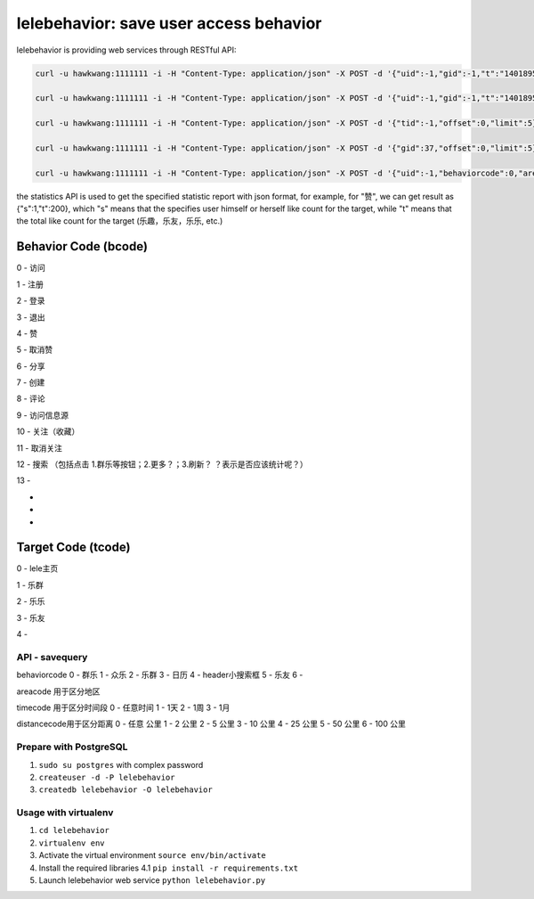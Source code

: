 lelebehavior: save user access behavior
==========================

lelebehavior is providing web services through RESTful API:

.. code-block:: shell

   curl -u hawkwang:1111111 -i -H "Content-Type: application/json" -X POST -d '{"uid":-1,"gid":-1,"t":"1401895865","IP":"127.0.0.1","bcode":0,"tcode":0, "tid":-1 }' http://localhost:5002/behavior/api/v1.0/behaviors

   curl -u hawkwang:1111111 -i -H "Content-Type: application/json" -X POST -d '{"uid":-1,"gid":-1,"t":"1401895865","IP":"127.0.0.1", "bcode":0,"tcode":0, "tid":-1}' http://localhost:5002/behavior/api/v1.0/statistics

   curl -u hawkwang:1111111 -i -H "Content-Type: application/json" -X POST -d '{"tid":-1,"offset":0,"limit":5}' http://localhost:5002/behavior/api/v1.0/allbehaviors

   curl -u hawkwang:1111111 -i -H "Content-Type: application/json" -X POST -d '{"gid":37,"offset":0,"limit":5}' http://localhost:5002/behavior/api/v1.0/allbehaviorsbygid

   curl -u hawkwang:1111111 -i -H "Content-Type: application/json" -X POST -d '{"uid":-1,"behaviorcode":0,"areacode":"0","timecode":0,"distancecode":0,"keywords":"", "misc":"" }' http://localhost:5002/behavior/api/v1.0/savequery


the statistics API is used to get the specified statistic report with json format, for example,
for "赞", we can get result as {"s":1,"t":200}, 
which "s" means that the specifies user himself or herself like count for the target, 
while "t" means that the total like count for the target (乐趣，乐友，乐乐, etc.)

Behavior Code (bcode)
-----------

.. code-block:: shell

0 - 访问

1 - 注册

2 - 登录

3 - 退出

4 - 赞

5 - 取消赞

6 - 分享

7 - 创建

8 - 评论

9 - 访问信息源

10 - 关注（收藏）

11 - 取消关注

12 - 搜索 （包括点击 1.群乐等按钮；2.更多？；3.刷新？   ？表示是否应该统计呢？）

13 - 

-

-

-



Target Code (tcode)
-----------

.. code-block:: shell

0 - lele主页

1 - 乐群

2 - 乐乐

3 - 乐友

4 - 

API - savequery
^^^^^^^

behaviorcode
0 - 群乐
1 - 众乐
2 - 乐群
3 - 日历
4 - header小搜索框
5 - 乐友
6 -

areacode 用于区分地区

timecode 用于区分时间段
0 - 任意时间
1 - 1天
2 - 1周
3 - 1月

distancecode用于区分距离
0 - 任意 公里
1 - 2 公里
2 - 5 公里
3 - 10 公里
4 - 25 公里
5 - 50 公里
6 - 100 公里



Prepare with PostgreSQL
^^^^^^^

1. ``sudo su postgres`` with complex password
2. ``createuser -d -P lelebehavior``
3. ``createdb lelebehavior -O lelebehavior``

Usage with virtualenv
^^^^^

1. ``cd lelebehavior``
2. ``virtualenv env``
3. Activate the virtual environment
   ``source env/bin/activate``
4. Install the required libraries
   4.1 ``pip install -r requirements.txt``
5. Launch lelebehavior web service
   ``python lelebehavior.py``

